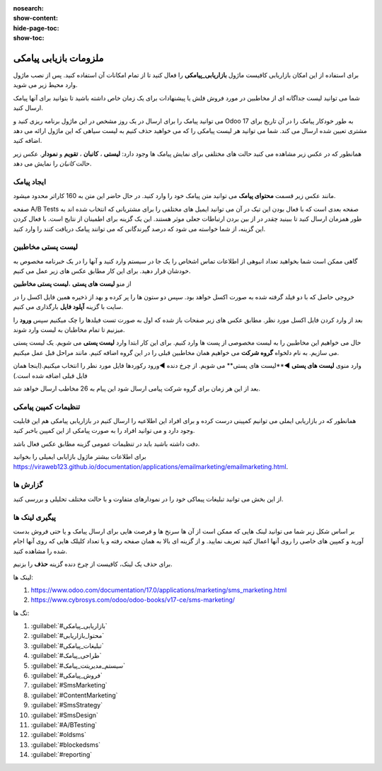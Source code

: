 :nosearch:
:show-content:
:hide-page-toc:
:show-toc:

================
ملزومات بازیابی پیامکی
================
 

برای استفاده از این امکان بازاریابی کافیست ماژول **بازاریابی_پیامکی** را فعال کنید تا از تمام امکانات آن استفاده کنید.
پس از نصب ماژول وارد محیط زیر می شوید.

.. image:: ./img/sms1.png
    :alt: بازاریابی پیامکی
    :align: center

شما می توانید لیست جداگانه ای از مخاطبین در مورد فروش فلش یا پیشنهادات برای یک زمان خاص داشته باشید تا بتوانید برای آنها پیامک ارسال کنید.

می توانید پیامک را برای ارسال در یک روز مشخص در این ماژول برنامه ریزی کنید و Odoo 17 به طور خودکار پیامک را در آن تاریخ برای مشتری تعیین شده ارسال می کند. شما می توانید هر لیست پیامکی را که می خواهید حذف کنیم به لیست سیاهی که این ماژول ارائه می دهد اضافه کنید.

همانطور که در عکس زیر مشاهده می کنید حالت های مختلفی برای نمایش پیامک ها وجود دارد: **لیستی** ، **کانبان** ، **تقویم** و **نمودار**. عکس زیر حالت *کانبان* را نمایش می دهد.

.. image:: ./img/sms2.png
    :alt: بازاریابی پیامکی
    :align: center

ایجاد پیامک
------------------------------

مانند عکس زیر قسمت **محتوای پیامک** می توانید متن پیامک خود را وارد کنید. در  حال حاضر این متن به 160 کاراتر محدود میشود.

.. image:: ./img/sms3.png
    :alt: بازاریابی پیامکی
    :align: center

صفحه A/B Tests صفحه بعدی است که با فعال بودن این تیک در آن می توانید ایمیل های مختلفی را برای مشتریانی که انتخاب شده اند به طور همزمان ارسال کنید تا ببینید چقدر در از بین بردن ارتباطات جعلی موثر هستند. این یک گزینه برای اطمینان از نتایج است. با فعال کردن این گزینه، از شما خواسته می شود که درصد گیرندگانی که می توانند پیامک دریافت کنند را وارد کنید.

.. image:: ./img/sms4.png
    :alt: بازاریابی پیامکی
    :align: center
لیست پستی مخاطبین
------------------------------

گاهی ممکن است شما بخواهید تعداد انبوهی از اطلاعات تماس اشخاص را یک جا در سیستم وارد کنید و آنها را در یک خبرنامه مخصوص به خودشان قرار دهید. برای این کار مطابق عکس های زیر عمل می کنیم.

از منو **لیست های پستی** ،**لیست پستی مخاطبین**  



.. image:: ./img/sms5.png
    :alt: بازاریابی پیامکی
    :align: center

.. image:: ./img/sms6.png
    :alt: بازاریابی پیامکی
    :align: center

خروجی حاصل که با دو فیلد گرفته شده به صورت اکسل خواهد بود. سپس دو ستون ها را پر کرده و بهد از ذخیره همین فایل اکسل را در سایت با گزینه **آپلود فایل** بارگذاری می کنیم.

.. image:: ./img/sms7.png
    :alt: بازاریابی پیامکی
    :align: center

.. image:: ./img/sms8.png
    :alt: بازاریابی پیامکی
    :align: center

بعد از وارد کردن فایل اکسل مورد نظر. مطابق عکس های زیر صفحات باز شده که اول به صورت تست فیلدها را چک میکنیم سپس **ورود** را میزنیم تا تمام مخاطبان به لیست وارد شوند.

.. image:: ./img/sms10.png
    :alt: بازاریابی پیامکی
    :align: center

حال می خواهیم این مخاطبین را به لیست مخصوصی از پست ها وارد کنیم. برای این کار ابتدا وارد **لیست پستی** می شویم.
یک لیست پستی می سازیم. به نام دلخواه **گروه شرکت** می خواهیم همان مخاطبین قبلی را در این گروه اضافه کنیم. مانند مراحل قبل عمل میکنیم.

.. image:: ./img/sms11.png
    :alt: بازاریابی پیامکی
    :align: center

وارد منوی **لیست های پستی** ◄**لیست های پستی** می شویم.
از چرخ دنده ◄ورود رکوردها فایل مورد نطر را انتخاب میکنیم.(اینجا همان فایل قبلی اضافه شده است.)

.. image:: ./img/sms12.png
    :alt: بازاریابی پیامکی
    :align: center

.. image:: ./img/sms13.png
    :alt: بازاریابی پیامکی
    :align: center

.. image:: ./img/sms14.png
    :alt: بازاریابی پیامکی
    :align: center

بعد از این هر زمان برای گروه شرکت پیامی ارسال شود این پیام به 26 مخاطب ارسال خواهد شد.

.. example::
    مثال:   

    می خواهیم برای گروه شرکت پیامکی ارسال کنیم. 

    برای این منظور از گزینه **ارسال پیامک**  استفاده می شود. و در صورت تمایل سایر تب ها را تنظیم میکنیم.

    .. image:: ./img/sms15.png
        :alt: بازاریابی پیامکی
        :align: center    

    بعد از زدن گزینه **ارسال** پیامک از حالت پیش نویس به در **صف** یا در **حال ارسال** تغییر می کند.

    .. image:: ./img/sms16.png
        :alt: بازاریابی پیامکی
        :align: center 
    بعد از ارسال پیامک از تب های بالا می توانیم ببینیم که این پیام به دست چند نفر رسیده و پیام را باز کرده اند و یا از تب سرنخ دمی توانیم پیامک هایی که امکان سرنخ شدن را دارند و به ماژول crm  وصل شوند را ببینیم.

تنظیمات کمپین پیامکی
------------

همانطور که در بازاریابی ایملی می توانیم کمپینی درست کرده و برای افراد این اطلاعیه را ارسال کنیم در بازاریابی پیامکی هم این قابلیت وجود دارد و می توانید افراد را به صورت پیامکی از این کمپین باخبر کنید.

دقت داشته باشید باید در تنظیمات عمومی گزینه مطابق عکس فعال باشد.

.. image:: ./img/sms17.png
    :alt: بازاریابی پیامکی
    :align: center

برای اطلاعات بیشتر ماژول بازایابی ایمیلی را بخوانید `<https://viraweb123.github.io/documentation/applications/emailmarketing/emailmarketing.html>`_.

گزارش ها
----------------------
از این بخش می توانید تبلیغات پیماکی خود را در نمودارهای متفاوت و با حالت مختلف تحلیلی و بررسی کنید.

.. image:: ./img/sms18.png
    :alt: بازاریابی پیامکی
    :align: center


پیگیری لینک ها
--------------------
بر اساس شکل زیر شما می توانید لینک هایی که ممکن است از آن ها سرنخ ها و فرصت هایی برای ارسال پیامک و یا حتی فروش بدست آورید و کمپین های خاصی را روی آنها اعمال کنید تعریف نمایید. و از گزینه ای بالا به همان صفحه رفته و یا تعداد کلیلک هایی که روی آنها اجام شده را مشاهده کنید.

.. image:: ./img/sms19.png
    :alt: بازاریابی پیامکی
    :align: center

برای حذف یک لینک، کافیست از چرخ دنده گزینه **حذف** را بزنیم.


لینک ها:


1. https://www.odoo.com/documentation/17.0/applications/marketing/sms_marketing.html

2. https://www.cybrosys.com/odoo/odoo-books/v17-ce/sms-marketing/


تگ ها: 

1.  :guilabel:`#بازاریابی_پیامکی`
   
2.  :guilabel:`#محتوا_بازاریابی`
   
3.  :guilabel:`#تبلیغات_پیامکی`
   
4.  :guilabel:`#طراحی_پیامک`
   
5.  :guilabel:`#سیستم_مدیریتت_پیامک`
    
6.  :guilabel:`#فروش_پیامکی`
    
7.  :guilabel:`#SmsMarketing`
    
8. :guilabel:`#ContentMarketing`
    
9. :guilabel:`#SmsStrategy`
    
10. :guilabel:`#SmsDesign`
    
11. :guilabel:`#A/BTesting`
 
12. :guilabel:`#oldsms`

13. :guilabel:`#blockedsms`

14. :guilabel:`#reporting`